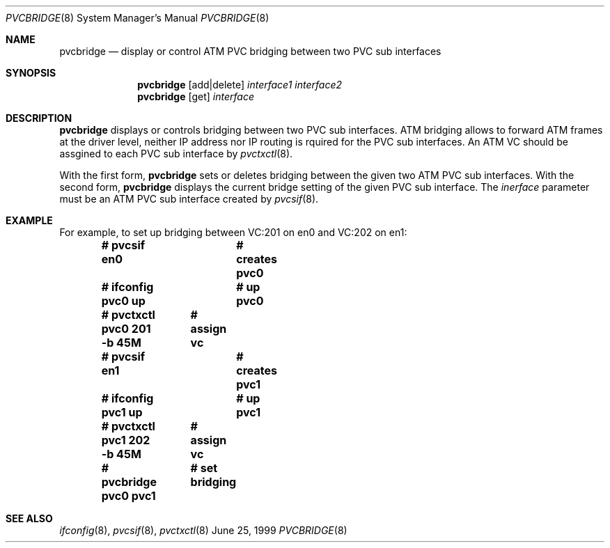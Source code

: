 .Dd June 25, 1999
.Dt PVCBRIDGE 8
.Os BSD
.Sh NAME
.Nm pvcbridge
.Nd display or control ATM PVC bridging between two PVC sub interfaces
.Sh SYNOPSIS
.Nm pvcbridge
.Op add|delete
.Ar interface1
.Ar interface2
.Nm pvcbridge
.Op get
.Ar interface
.Sh DESCRIPTION
.Nm 
displays or controls bridging between two PVC sub interfaces.
ATM bridging allows to forward ATM frames at the driver level, 
neither IP address nor IP routing is rquired for the PVC sub
interfaces.
An ATM VC should be assgined to each PVC sub interface by 
.Xr pvctxctl 8 .
.Pp
With the first form,
.Nm
sets or deletes bridging between the given two ATM PVC sub interfaces.
With the second form, 
.Nm 
displays the current bridge setting of the given PVC sub interface.
The
.Ar inerface
parameter must be an ATM PVC sub interface created by
.Xr pvcsif 8 .

.Sh EXAMPLE
For example, to set up bridging between VC:201 on en0 and VC:202 on en1:
.Pp
.Dl # pvcsif en0      			# creates pvc0
.Dl # ifconfig pvc0 up			# up pvc0
.Dl # pvctxctl pvc0 201 -b 45M		# assign vc
.Dl # pvcsif en1      			# creates pvc1
.Dl # ifconfig pvc1 up			# up pvc1
.Dl # pvctxctl pvc1 202 -b 45M		# assign vc
.Dl # pvcbridge pvc0 pvc1		# set bridging

.Sh SEE ALSO
.Xr ifconfig 8 , 
.Xr pvcsif 8 ,
.Xr pvctxctl 8
